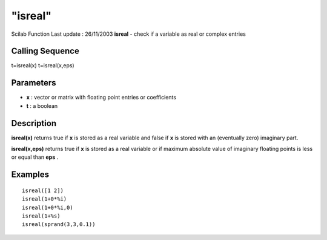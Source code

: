 ====
"isreal"
====

Scilab Function Last update : 26/11/2003
**isreal** - check if a variable as real or complex entries



Calling Sequence
~~~~~~~~~~~~~~~~

t=isreal(x)
t=isreal(x,eps)




Parameters
~~~~~~~~~~


+ **x** : vector or matrix with floating point entries or coefficients
+ **t** : a boolean




Description
~~~~~~~~~~~

**isreal(x)** returns true if **x** is stored as a real variable and
false if **x** is stored with an (eventually zero) imaginary part.

**isreal(x,eps)** returns true if **x** is stored as a real variable
or if maximum absolute value of imaginary floating points is less or
equal than **eps** .



Examples
~~~~~~~~


::

    
    
    isreal([1 2])
    isreal(1+0*%i)
    isreal(1+0*%i,0)
    isreal(1+%s)
    isreal(sprand(3,3,0.1))
     
      




